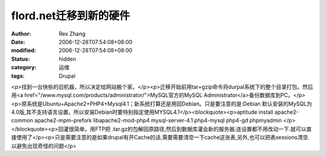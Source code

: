 
flord.net迁移到新的硬件
################################


:author: Rex Zhang
:date: 2006-12-28T07:54:08+08:00
:modified: 2006-12-28T07:54:08+08:00
:status: hidden
:category: 运维
:tags: Drupal


<p>找到一台快些的旧机器，所以决定给网站搬个家。</p><p>迁移开始前用tar+gzip命令将durpal系统下的整个目录打包。然后用<a href="/www.mysql.com/products/administrator/">MySQL官方的MySQL Administrator</a>备份数据库到PC。</p><p>原系统是Ubuntu+Apache2+PHP4+Mysql4.1；新系统打算还是用回Debian。只是要注意的是:Debian 默认安装的MySQL为4.0版,其不支持语言设置。所以安装Debian时要特别指定使用MYSQL4.1</p><blockquote><p>aptitude install apache2-common apache2-mpm-prefork libapache2-mod-php4 mysql-server-4.1 php4-mysql php4-gd phpmyadmin </p></blockquote><p>回灌很简单。用FTP把 .tar.gz的包解回原路径,然后到数据库灌会新的服务器.连设置都不用改动一下.就可以直接使用了</p><p>只是需要注意的是如果drupal有开Cache的话,需要需要清空一下cache这张表,另外,也可以把表sessions清空.以避免出现奇怪的问题</p>
